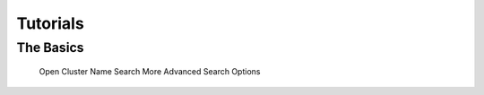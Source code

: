 Tutorials
=========

The Basics
----------

   Open Cluster Name Search
   More Advanced Search Options